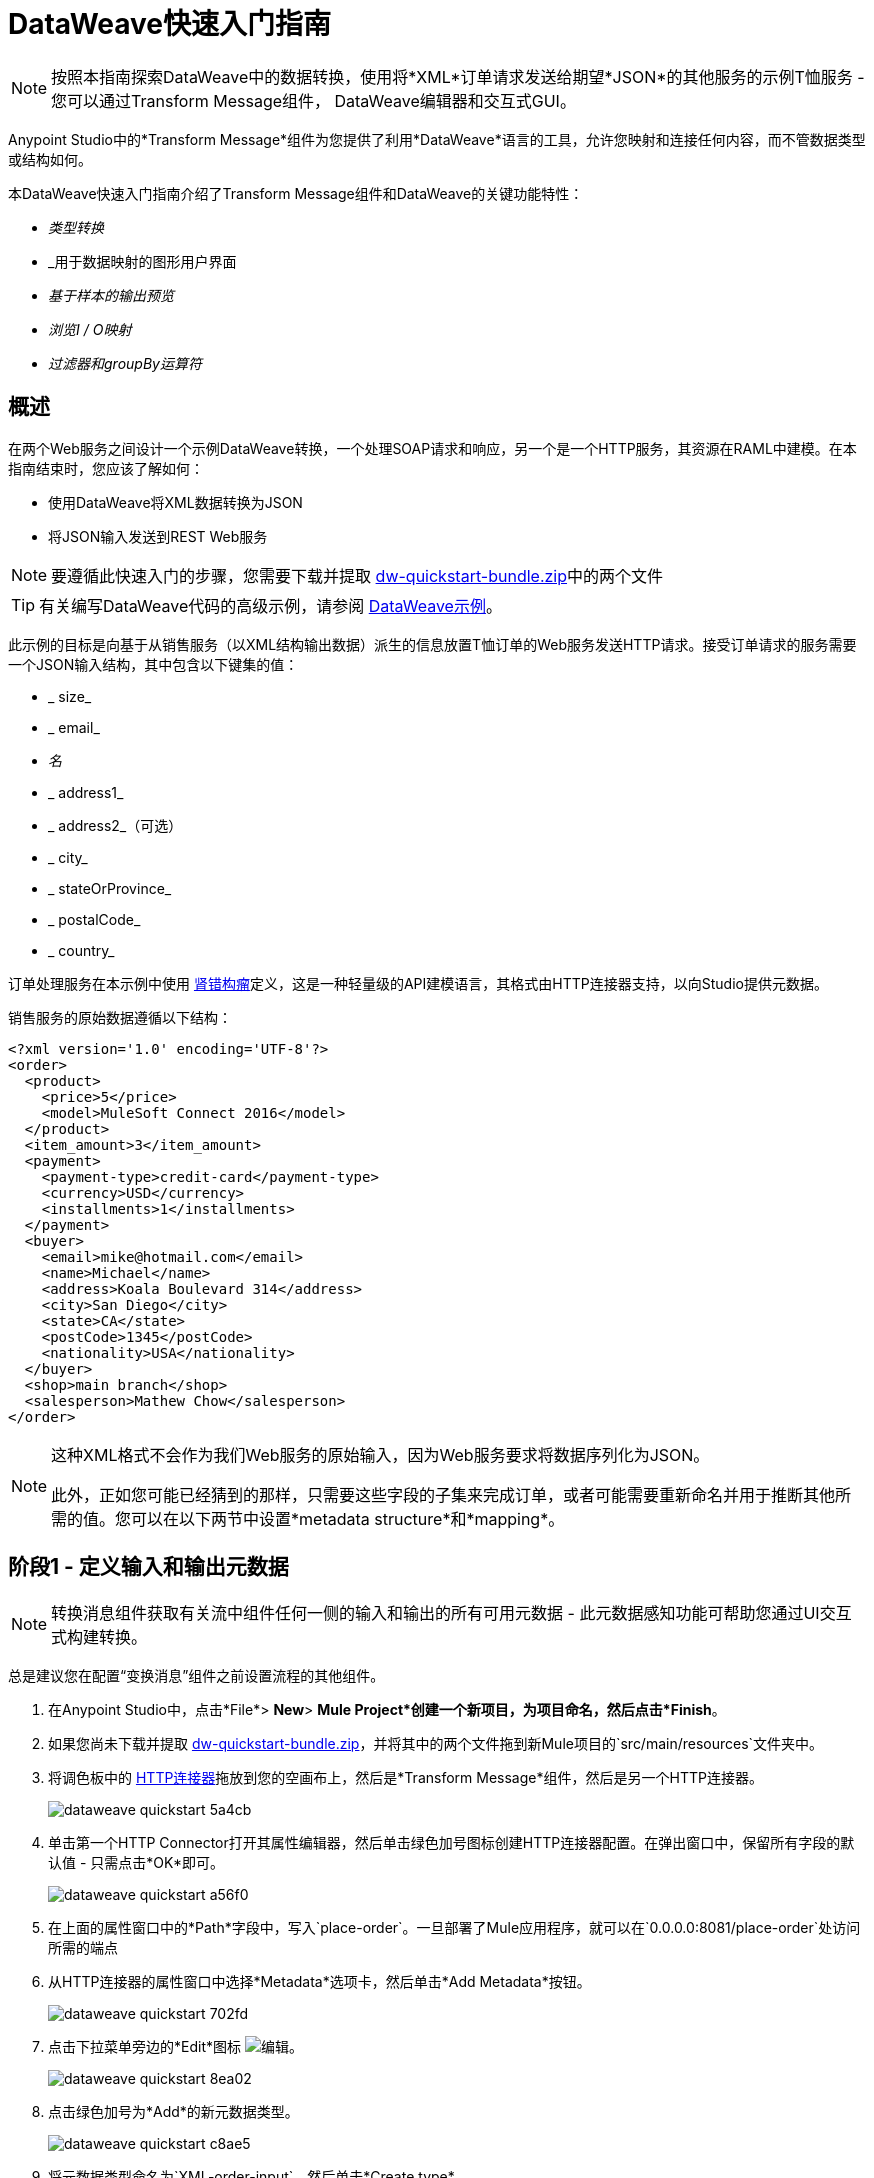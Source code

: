=  DataWeave快速入门指南
:keywords: studio, anypoint, transform, transformer, format, aggregate, rename, split, filter convert, xml, json, csv, pojo, java object, metadata, dataweave, data weave, datamapper, dwl, dfl, dw, output structure, input structure, map, mapping



[NOTE]
按照本指南探索DataWeave中的数据转换，使用将*XML*订单请求发送给期望*JSON*的其他服务的示例T恤服务 - 您可以通过Transform Message组件， DataWeave编辑器和交互式GUI。

Anypoint Studio中的*Transform Message*组件为您提供了利用*DataWeave*语言的工具，允许您映射和连接任何内容，而不管数据类型或结构如何。

本DataWeave快速入门指南介绍了Transform Message组件和DataWeave的关键功能特性：

*  _类型转换_
*  _用于数据映射的图形用户界面
*  _基于样本的输出预览_
*  _浏览I / O映射_
*  _过滤器和groupBy运算符_


== 概述

在两个Web服务之间设计一个示例DataWeave转换，一个处理SOAP请求和响应，另一个是一个HTTP服务，其资源在RAML中建模。在本指南结束时，您应该了解如何：

* 使用DataWeave将XML数据转换为JSON
* 将JSON输入发送到REST Web服务

[NOTE]
要遵循此快速入门的步骤，您需要下载并提取 link:_attachments/dw-quickstart-bundle.zip[dw-quickstart-bundle.zip]中的两个文件

[TIP]
有关编写DataWeave代码的高级示例，请参阅 link:/mule-user-guide/v/3.8/dataweave-examples[DataWeave示例]。


此示例的目标是向基于从销售服务（以XML结构输出数据）派生的信息放置T恤订单的Web服务发送HTTP请求。接受订单请求的服务需要一个JSON输入结构，其中包含以下键集的值：

*  _ size_
*  _ email_
*  _名_
*  _ address1_
*  _ address2_（可选）
*  _ city_
*  _ stateOrProvince_
*  _ postalCode_
*  _ country_

订单处理服务在本示例中使用 link:http://raml.org/[肾错构瘤]定义，这是一种轻量级的API建模语言，其格式由HTTP连接器支持，以向Studio提供元数据。

销售服务的原始数据遵循以下结构：

[source, xml, linenums]
----
<?xml version='1.0' encoding='UTF-8'?>
<order>
  <product>
    <price>5</price>
    <model>MuleSoft Connect 2016</model>
  </product>
  <item_amount>3</item_amount>
  <payment>
    <payment-type>credit-card</payment-type>
    <currency>USD</currency>
    <installments>1</installments>
  </payment>
  <buyer>
    <email>mike@hotmail.com</email>
    <name>Michael</name>
    <address>Koala Boulevard 314</address>
    <city>San Diego</city>
    <state>CA</state>
    <postCode>1345</postCode>
    <nationality>USA</nationality>
  </buyer>
  <shop>main branch</shop>
  <salesperson>Mathew Chow</salesperson>
</order>
----

[NOTE]
====
这种XML格式不会作为我们Web服务的原始输入，因为Web服务要求将数据序列化为JSON。

此外，正如您可能已经猜到的那样，只需要这些字段的子集来完成订单，或者可能需要重新命名并用于推断其他所需的值。您可以在以下两节中设置*metadata structure*和*mapping*。
====

== 阶段1  - 定义输入和输出元数据

[NOTE]
转换消息组件获取有关流中组件任何一侧的输入和输出的所有可用元数据 - 此元数据感知功能可帮助您通过UI交互式构建转换。

总是建议您在配置“变换消息”组件之前设置流程的其他组件。

. 在Anypoint Studio中，点击*File*> *New*> *Mule Project*创建一个新项目，为项目命名，然后点击*Finish*。
. 如果您尚未下载并提取 link:_attachments/dw-quickstart-bundle.zip[dw-quickstart-bundle.zip]，并将其中的两个文件拖到新Mule项目的`src/main/resources`文件夹中。
. 将调色板中的 link:/mule-user-guide/v/3.8/http-connector[HTTP连接器]拖放到您的空画布上，然后是*Transform Message*组件，然后是另一个HTTP连接器。
+
image::dataweave-quickstart-5a4cb.png[]
. 单击第一个HTTP Connector打开其属性编辑器，然后单击绿色加号图标创建HTTP连接器配置。在弹出窗口中，保留所有字段的默认值 - 只需点击*OK*即可。
+
image::dataweave-quickstart-a56f0.png[]

. 在上面的属性窗口中的*Path*字段中，写入`place-order`。一旦部署了Mule应用程序，就可以在`+0.0.0.0:8081/place-order+`处访问所需的端点
. 从HTTP连接器的属性窗口中选择*Metadata*选项卡，然后单击*Add Metadata*按钮。
+
image::dataweave-quickstart-702fd.png[]
. 点击下拉菜单旁边的*Edit*图标 image:edit_button.png[编辑]。
+
image::dataweave-quickstart-8ea02.png[]
+
. 点击绿色加号为*Add*的新元数据类型。
+
image::dataweave-quickstart-c8ae5.png[]
+
. 将元数据类型命名为`XML-order-input`，然后单击*Create type*。
+
image::dataweave-quickstart-22a00.png[]
+
. 选择*XML*作为类型，从下拉列表中选择*Example*，并将其指向`dw-tshirt-inputsample.xml`文件的位置，您可以从您在本指南的开始（ link:_attachments/dw-quickstart-bundle.zip[dw-quickstart-bundle.zip]）。然后点击*Select*以使用此元数据类型。
+
image::dataweave-quickstart-26f37.png[]
+
[TIP]
====
现在，如果通过单击流中的变换来选择“变换消息”组件，则输入部分应通过变换消息显示*incoming payload*中预期的字段。

image:dataweave-quickstart-4a1db.png[]
====
. 点击*_second HTTP connector in the flow_*打开其属性编辑器。点击绿色加号为HTTP连接器创建一个新的配置。在全局元素属性弹出窗口中，将端口字段更改为8082（由于端口8081已被其他HTTP连接器占用，所以必须更改）。
. 在全局配置弹出窗口中，找到"RAML Location"字段，并为您之前下载的软件包中提供的`t-shirt.raml`文件提供正确的路径。您可以输入文件位置，或者 - 如果您将文件解压缩到Mule项目文件夹中，请通过*browse*按钮找到它。然后点击*Ok*。
+
image:dataweave-quickstart-6d4b7.png[]

. 返回到HTTP连接器属性窗口，将"Path"设置为*/orders*，并使用*POST*作为"Method"，选择RAML中描述的选项连接。
+
image::dataweave-quickstart-3c9c7.png[]

+
[TIP]
====
请注意，如果您单击Transform Message组件，则输出节现在将*POST*的RAML文件中描述的数据结构反映为`/orders`。

image::dataweave-quickstart-f39a5.png[]
====

[NOTE]
在这个例子中，我们需要将XML输入转换为JSON输出。因为这种差异是在输入和输出的元数据中定义和已知的*DataWeave handles the conversion _implicitly_*。

=== 可选：从RAML文件创建模拟服务

使用您分配给第二个HTTP连接器的相同RAML定义，您可以使用 link:/apikit[APIkit]轻松构建API和模拟后端。通过这种方式，当您运行应用程序时，您的HTTP连接器将针对此服务并接收实际响应，而不会引发任何错误。

你可以创建你的DataWeave映射，而不需要通过任何这些，只要记住，如果你部署mule项目并调用它的端点，你将不会得到任何响应。

. 在资源管理器中，左键单击项目中的`t-shirt.raml`文件，然后选择*Mule*> *Generate Flows from RAML*。这会自动生成一个新的Mule配置XML，其中包含每个资源上的Mule流和RAML上描述的方法。
+
image:dataweave-quickstart-flows-from-raml.png[]
+
. 打开项目中生成的`t-shirt.xml`文件，并查找标记为`post:/orders:application/json:t-shirt-config`的流。
. 打开该流中`Set Payload`元素的属性，并将其值设置为`&#x0023;[payload]`
+
image:dataweave-quickstart-set-payload.png[]

== 阶段2  - 将输入字段映射到输出字段

使用 link:/anypoint-studio/v/6/transform-message-component-concept-studio[关于变换消息组件]创建输入和输出字段之间的实际映射。只需单击并将输入端的字段拖动到输出端的字段即可。最明显的任务是将类似命名的字段匹配在一起，从而有助于验证输出数据：

**  `address`和`address1`
**  `city`和`city`
**  `nationality`和`country`。
**  `email`和`email`
**  `name`和`name`
**  `postalCode`和`postCode`
**  `state`和`stateOrProvince`

*Note:*输出端的`address2`和`size`字段应保持未分配状态。

image::dataweave-quickstart-1984d.png[地图]

这些操作中的每一个都在UI中绘制连接，并在文本编辑器中生成DataWeave代码。此时，您的DataWeave代码应如下所示：

[source, DataWeave, linenums]
----
%dw 1.0
%output application/json
---
{
	address1: payload.order.buyer.address,
	city: payload.order.buyer.city,
	country: payload.order.buyer.nationality,
	email: payload.order.buyer.email,
	name: payload.order.buyer.name,
	postalCode: payload.order.buyer.postCode as :string,
	stateOrProvince: payload.order.buyer.state
}
----

== 如何将固定值分配给输出

我们在前一节中映射的变换未考虑字段`size`或`address2`  - 您可以为这些字段提供一个表达式以使用所需的值填充它们。

. 双击输出中的`address2`字段，看看它如何在`address2`字段旁边添加一个图标，并生成一行DataWeave代码，该代码将该字段赋值为{{ 3}}。
+
image::dataweave-quickstart-c1e53.png[]
+
. 对`size`字段执行相同操作，然后直接编辑DataWeave代码以将值`M`分配给`size`，而不是使用{{4} }值。
+
image::dataweave-quickstart-4abf1.png[]


== 如何在DataWeave中使用条件逻辑

转型的可能性是无止境的。让我们通过修改填充`size`字段的表达式，将我们刚刚完成的转换更有趣地转换为条件表达式。

看看评估`size`的表达式是如何改变的 - 它使用 link:/mule-user-guide/v/3.8/dataweave-language-introduction#unless-otherwise[除非和其他运营商]将值设置为`M` _unless_，买方的状态是Texas，在这种情况下，衬衫尺寸表示为{ {3}}变为`XXL`。


[source, DataWeave, linenums]
----
%dw 1.0
%output application/json
---
{
	address1: payload.order.buyer.address,
	address2: null,
	city: payload.order.buyer.city,
	country: payload.order.buyer.nationality,
	email: payload.order.buyer.email,
	name: payload.order.buyer.name,
	postalCode: payload.order.buyer.postCode as :string,
	size: "M" unless payload.order.buyer.state == "TX" otherwise "XXL",
	stateOrProvince: payload.order.buyer.state
}
----


== 如何在转换消息组件中预览输出

转换消息组件在编辑器中提供实时反馈;预览您的输出数据在_run time_处的样子，这对_design time_中元数据结构的变化作出响应。

*NOte:* *Preview*只有在提供有效的输入样本数据时才能显示输出预览。

. 要打开此部分，请点击编辑器右上角的`Preview`按钮。
+
image::dataweave-quickstart-07f8a.png[]
+
. 由于您的元数据基于您之前提供的示例输入，Studio使用此示例中的数据构建输出示例。
+
image::dataweave-quickstart-59e9c.png[]
+
. 您可以自由编辑样本数据以测试角落案件中会发生的情况。选择输入部分中的`payload`选项卡，并随意替换所有值。这样做时，请注意如何将这些值实时填充到预览值中，从而为您提供有关映射最终结果的实际表示。
+
image::dataweave-quickstart-75ca5.png[]
+
. 尝试使用TX填充输入示例中的"state"字段，并注意输出示例中的"size"字段是如何实时更新的。
. 保存您的Mule项目并将其部署到Studio的虚拟服务器中，通过右键单击该项目并选择`Run As > Mule Application`来尝试它。
. 使用像Postman这样的工具（chrome扩展名），用如下所示的XML主体发送HTTP POST请求到http：// localhost：8081 / place-order：

[source, xml, linenums]
----
<?xml version='1.0' encoding='UTF-8'?>
<order>
  <product>
    <price>5</price>
    <model>MuleSoft Connect 2016</model>
  </product>
  <item_amount>3</item_amount>
  <payment>
    <payment-type>credit-card</payment-type>
    <currency>USD</currency>
    <installments>1</installments>
  </payment>
  <buyer>
    <email>mike@hotmail.com</email>
    <name>Michael</name>
    <address>Koala Boulevard 314</address>
    <city>San Diego</city>
    <state>TX</state>
    <postCode>1345</postCode>
    <nationality>USA</nationality>
  </buyer>
  <shop>main branch</shop>
  <salesperson>Mathew Chow</salesperson>
</order>
----

您应该获得具有单个值的JSON正文的响应，这是您刚刚放置的衬衫订单的订单ID。


== 为练习2定义输入和输出元数据

. 将两个HTTP连接器和一个转换消息组件拖放到新流程中。
+
image::dataweave-quickstart-e4466.png[]

. 单击第一个HTTP连接器打开其属性编辑器，然后在*Connector Configuration*中选择您在之前的步骤中创建的连接器。

. 在*Path*字段中输入`get-products`。部署完成后，会在`+0.0.0.0:8081/get-products+`处生成可到达的端点

. 单击第二个HTTP连接器以打开其属性编辑器，然后在*Connector Configuration*中选择您之前创建的链接到您下载的RAML文件的链接。

. 将路径设置为*/products*，将方法设置为*GET*。
. 如果您点击转换消息组件，请注意其输入已填充适当的数据结构，通过GET请求发送到/ products。
+
image::dataweave-quickstart-2196b.png[]

. 点击*Preview*按钮打开输出预览。由于没有可用的样本数据，系统会提示您提供样本。

+
image::dataweave-quickstart-be7fd.png[]

. 点击超链接通知。这将在输入部分使用已知输入结构的空支架打开编辑器选项卡，其中每个字段都填充`????`。您可以编辑它以显示更多可用的数据。将以下示例粘贴到该编辑器中：

[source,json,linenums]
----
[
  {
    "productCode": "5423",
    "size": "m",
    "description": "Connect 2016",
    "count": 151
  },
    {
    "productCode": "2452",
    "size": "m",
    "description": "RAML",
    "count": 23
  },
    {
    "productCode": "4567",
    "size": "xxl",
    "description": "Connect 2016",
    "count": 329
  },
    {
    "productCode": "1256",
    "size": "s",
    "description": "RAML",
    "count": 0
  }
]
----

== 类型转换

与本快速入门指南第一个示例中使用的其他Transform消息组件一样，您可以在*input section*中看到描述数据结构的树。由于没有关于所需输出的元数据，所以在输出部分中没有任何指定。在这个例子中，我们将编写DataWeave代码*manually*来访问比通过UI提供的更多高级功能。


点击您的Transform Message组件。在文本编辑器窗格中，将大括号'{}'替换为'有效内容'。

image::dataweave-quickstart-7c173.png[]

这是您可以执行的最简单的转换，它复制输入结构，但将格式从*JSON*更改为*Java*。无论在有效载荷中存在什么 - 包括任何深度的任何子元素 - 都可以直接转换成Java，而不会改变它的任何结构。

打开*Preview*选项卡并查看描述数据结构的树，这就是Java预览的样子：

image::dataweave-quickstart-fb3b7.png[]

您可以轻松地将 link:/mule-user-guide/v/3.8/dataweave-language-introduction#output-directive[输出指令]从默认`application/java`更改为`text/csv`，或者更改为 link:/mule-user-guide/v/3.8/dataweave-formats[支持的格式]中的任意一个，然后查看该转换的结果。

image::dataweave-quickstart-c8b4f.png[]

[NOTE]
请注意，在此特定示例中，格式`application/XML`不会按原样工作，因为XML需要一个父节点，此处不存在。

将 link:/mule-user-guide/v/3.8/dataweave-language-introduction#output-directive[输出指令]更改为`application/json`，以便最终结果与输入中的示例数据相同。稍后你可以用更有趣的方式来改变它。

image::dataweave-quickstart-6381c.png[]

== 地图运算符

如果要保留数据结构，可以传递简单的"payload"，但如果需要更改有效内容中的任何特定数据字段，则需要单独与有效内容的项目进行交互。

. 将以下代码放入DataWeave编辑器中：
+

[source, DataWeave, linenums]
----
%dw 1.0
%output application/json
---
shirts: payload map {
	size: upper $.size,
	description: $.description,
	count: $.count
}
----

由于输入是元素的集合，每个元素描述库存中的产品，因此此代码使用 link:/mule-user-guide/v/3.8/dataweave-operators#map[地图运算符]分别处理这些实例。对于集合中的每个元素，映射运算符执行一次后，大括号中的内容将包含在括号内。在此操作中，代码通过`$`选择器引用当前选定的实例。本示例中的代码仅将输入的每个项目都映射到相同的字段，但*size*字段除外，它应用 link:/mule-user-guide/v/3.8/dataweave-operators#upper[上层操作员]将其更改为大写。

如果您打开*Preview*窗格，则可以看到该变换将输出的内容，并将样本作为输入。输出是一个包含单个数组的对象，该数组中的每个元素都是输入中的元素之一，除了大小字段以大写形式出现以外，它们保持相同。


[source,json,linenums]
----
{
  "shirts": [
    {
      "size": "M",
      "description": "Connect 2016",
      "count": 151
    },
    {
      "size": "M",
      "description": "RAML",
      "count": 23
    },
    {
      "size": "XXL",
      "description": "Connect 2016",
      "count": 329
    },
    {
      "size": "S",
      "description": "RAML",
      "count": 0
    }
  ]
}
----


== 过滤器运算符


上一步的结果包括零库存的产品。我们可以使用 link:/mule-user-guide/v/3.8/dataweave-operators#filter[筛选运算符]轻松过滤这些案例。修改您的DataWeave代码以最终包含`filter $.count > 0`。你的代码应该是这样的：

[source, DataWeave, linenums]
----
%dw 1.0
%output application/json
---
shirts: payload map {
	size: upper $.size,
	description: $.description,
	count: $.count
} filter $.count > 0
----

过滤器运算符将一个数组作为输入，根据条件验证其中的每个元素。在这种情况下，它所需的数组是由映射操作创建的结果数组，因为过滤器操作只有在映射操作已编译完成时才会执行。请注意，该条件使用`$`选择器来指示当前正在修改的数组的元素。

[TIP]
查看 link:/mule-user-guide/v/3.8/dataweave-language-introduction#precedence-table[优先表]，了解每个表达式编译的时间。


如果您打开*Preview*窗格，则可以看到该变换将输出的内容，并将样本作为输入。输出的数组现在包含少一个元素，这是具有0个库存的产品。

[source,json,linenums]
----
{
  "shirts": [
    {
      "size": "M",
      "description": "Connect 2016",
      "count": 151
    },
    {
      "size": "M",
      "description": "RAML",
      "count": 23
    },
    {
      "size": "XXL",
      "description": "Connect 2016",
      "count": 329
    }
  ]
}
----


==  groupBy运算符

输出中的元素可以方便地分组。 link:/mule-user-guide/v/3.8/dataweave-operators#group-by[groupBy运营商]可以将一个集合安排到一个集合集合中，每个集合的元素在其中一个字段中共享一个共同的值。修改您的DataWeave代码以最终包含`groupBy $.size`。你的代码应该是这样的：


[source, DataWeave, linenums]
----
%dw 1.0
%output application/json
---
shirts: payload map {
	size: upper $.size,
	description: $.description,
	count: $.count
} filter $.count > 0 groupBy $.size
----



Group By运算符将一个数组作为输入，并将焦点放在其中一个字段上，以根据此字段中的值对这些元素进行分组。在这种情况下，它所需的数组是由map操作创建的结果数组，因为groupBy操作仅在map操作已编译完成后才会执行。请注意，该条件使用`$`选择器来指示当前正在修改的数组的元素。


如果您打开*Preview*部分，则可以看到该变换将输出的内容，并将样本作为输入。输出现在包含一个对象，其中包含一个"shirts"对象，其中包含一个数组。 "size"的每个不同可用值都将在"shirts"对象内具有相应的元素，每个元素都包含一个对象数组，每个产品与该值匹配的大小。


[source,json,linenums]
----
{
  "shirts": {
    "M": [
      {
        "size": "M",
        "description": "Connect 2016",
        "count": 151
      },
      {
        "size": "M",
        "description": "RAML",
        "count": 23
      }
    ],
    "XXL": [
      {
        "size": "XXL",
        "description": "Connect 2016",
        "count": 329
      }
    ]
  }
}
----



== 另请参阅

*  link:/mule-user-guide/v/3.8/dataweave-examples[DataWeave示例]中的更高级示例
*  link:/anypoint-studio/v/6/transform-message-component-concept-studio[关于变换消息组件]
*  link:/mule-user-guide/v/3.8/dataweave-language-introduction[DataWeave语言介绍]
*  link:/mule-user-guide/v/3.8/dataweave-operators[DataWeave操作符]
*  link:/mule-user-guide/v/3.8/dataweave-types[DataWeave类型]
*  link:/mule-user-guide/v/3.8/dataweave-formats[DataWeave格式]
*  link:/mule-user-guide/v/3.8/dataweave-selectors[DataWeave选择器]
*  link:/mule-user-guide/v/3.8/mel-dataweave-functions[MEL DataWeave函数]
* 使用 link:/mule-user-guide/v/3.8/dataweave-migrator[DataWeave Migrator工具]自动迁移旧的DataMapper变换
